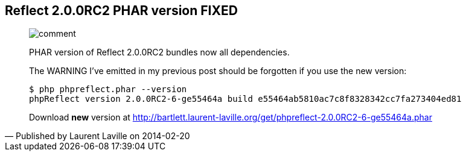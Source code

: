 :footer-fullwidth:
:iconsfont: font-awesome
:imagesdir: ./images
:author:    Laurent Laville
:revdate:   2014-02-20
:pubdate:   Thu, 20 Feb 2014 14:29:21 +0100
:summary:   Reflect 2.0.0RC2 PHAR version FIXED


[id="post-7"]
== {summary}

[quote,Published by {author} on {revdate}]
____
image:icons/font-awesome/comment.png[alt="comment",icon="comment",size="4x"]

[role="lead"]
PHAR version of Reflect 2.0.0RC2 bundles now all dependencies.

The WARNING I've emitted in my previous post should be forgotten if you use the new
version:

----
$ php phpreflect.phar --version
phpReflect version 2.0.0RC2-6-ge55464a build e55464ab5810ac7c8f8328342cc7fa273404ed81
----

Download *new* version at http://bartlett.laurent-laville.org/get/phpreflect-2.0.0RC2-6-ge55464a.phar
____
